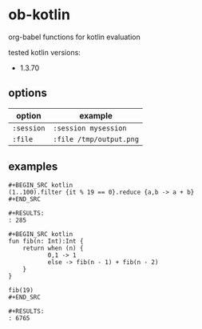 * ob-kotlin

[[https://melpa.org/#/ob-kotlin][file:https://melpa.org/packages/ob-kotlin-badge.svg]]

org-babel functions for kotlin evaluation

tested kotlin versions:

- 1.3.70


** options

| option     | example                 |
|------------+-------------------------|
| =:session= | =:session mysession=    |
| =:file=    | =:file /tmp/output.png= |

** examples

: #+BEGIN_SRC kotlin
: (1..100).filter {it % 19 == 0}.reduce {a,b -> a + b}
: #+END_SRC
: 
: #+RESULTS:
: : 285

: #+BEGIN_SRC kotlin
: fun fib(n: Int):Int {
:     return when (n) {
:            0,1 -> 1
:            else -> fib(n - 1) + fib(n - 2)
:     }
: }
: 
: fib(19)
: #+END_SRC
: 
: #+RESULTS:
: : 6765
